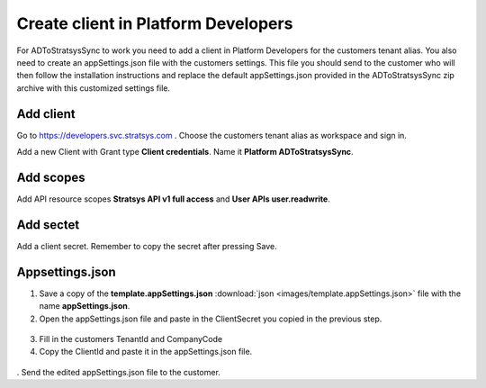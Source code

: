 Create client in Platform Developers
====================================
For ADToStratsysSync to work you need to add a client in Platform Developers for the customers tenant alias. You also need to create an appSettings.json file with the customers settings. This file you should send to the customer who will then follow the installation instructions and replace the default appSettings.json provided in the ADToStratsysSync zip archive with this customized settings file.

Add client
^^^^^^^^^^
Go to https://developers.svc.stratsys.com . Choose the customers tenant alias as workspace and sign in.

Add a new Client with Grant type **Client credentials**. Name it **Platform ADToStratsysSync**.

 .. image:: images/addClient.jpg
   :width: 500
   
 .. image:: images/clientSettings.png
   :width: 500

Add scopes
^^^^^^^^^^
Add API resource scopes **Stratsys API v1 full access** and **User APIs user.readwrite**.

  .. image:: images/addScopes.png
   :width: 500
   
Add sectet
^^^^^^^^^^
Add a client secret. Remember to copy the secret after pressing Save.

  .. image:: images/addSecret.png
   :width: 500
   
Appsettings.json
^^^^^^^^^^^^^^^^
1.	Save a copy of the **template.appSettings.json** :download:`json <images/template.appSettings.json>` file with the name **appSettings.json**. 

2.  Open the appSettings.json file and paste in the ClientSecret you copied in the previous step. 

 .. image:: images/appSettings.png
   :width: 500
   
3.	Fill in the customers TenantId and CompanyCode

4. Copy the ClientId and paste it in the appSettings.json file.

  .. image:: images/copyClientId.png
   :width: 500

.	Send the edited appSettings.json file to the customer.
